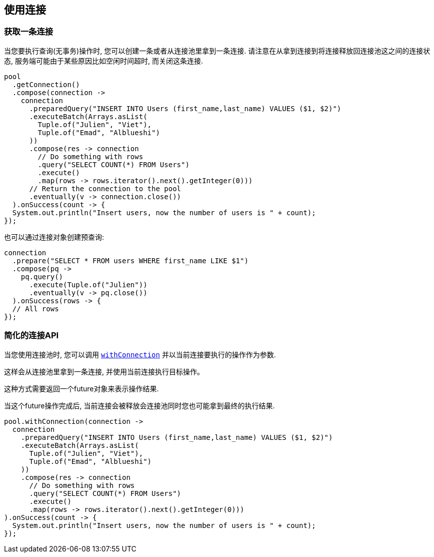 [[_using_connections]]
== 使用连接

[[_getting_a_connection]]
=== 获取一条连接

当您要执行查询(无事务)操作时, 您可以创建一条或者从连接池里拿到一条连接.
请注意在从拿到连接到将连接释放回连接池这之间的连接状态, 服务端可能由于某些原因比如空闲时间超时, 而关闭这条连接.

[source,java]
----
pool
  .getConnection()
  .compose(connection ->
    connection
      .preparedQuery("INSERT INTO Users (first_name,last_name) VALUES ($1, $2)")
      .executeBatch(Arrays.asList(
        Tuple.of("Julien", "Viet"),
        Tuple.of("Emad", "Alblueshi")
      ))
      .compose(res -> connection
        // Do something with rows
        .query("SELECT COUNT(*) FROM Users")
        .execute()
        .map(rows -> rows.iterator().next().getInteger(0)))
      // Return the connection to the pool
      .eventually(v -> connection.close())
  ).onSuccess(count -> {
  System.out.println("Insert users, now the number of users is " + count);
});
----

也可以通过连接对象创建预查询:

[source,java]
----
connection
  .prepare("SELECT * FROM users WHERE first_name LIKE $1")
  .compose(pq ->
    pq.query()
      .execute(Tuple.of("Julien"))
      .eventually(v -> pq.close())
  ).onSuccess(rows -> {
  // All rows
});
----

[[_simplified_connection_api]]
=== 简化的连接API

当您使用连接池时, 您可以调用 `link:../../apidocs/io/vertx/sqlclient/Pool.html#withConnection-java.util.function.Function-io.vertx.core.Handler-[withConnection]`
并以当前连接要执行的操作作为参数.

这样会从连接池里拿到一条连接, 并使用当前连接执行目标操作。

这种方式需要返回一个future对象来表示操作结果.

当这个future操作完成后, 当前连接会被释放会连接池同时您也可能拿到最终的执行结果.

[source,java]
----
pool.withConnection(connection ->
  connection
    .preparedQuery("INSERT INTO Users (first_name,last_name) VALUES ($1, $2)")
    .executeBatch(Arrays.asList(
      Tuple.of("Julien", "Viet"),
      Tuple.of("Emad", "Alblueshi")
    ))
    .compose(res -> connection
      // Do something with rows
      .query("SELECT COUNT(*) FROM Users")
      .execute()
      .map(rows -> rows.iterator().next().getInteger(0)))
).onSuccess(count -> {
  System.out.println("Insert users, now the number of users is " + count);
});
----
